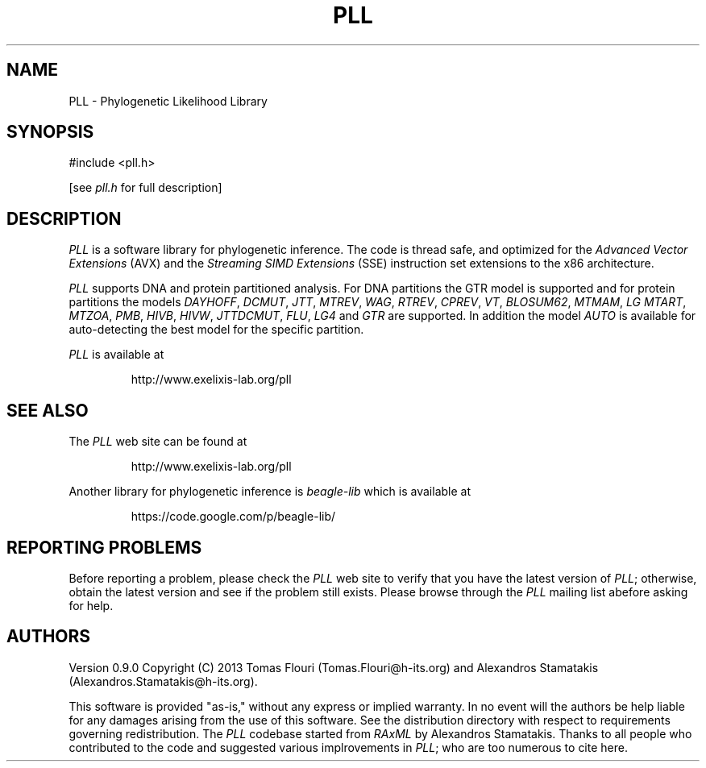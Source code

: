 .TH PLL 3 "1 Sep 2013"
.SH NAME
PLL \- Phylogenetic Likelihood Library
.SH SYNOPSIS
.NF
#include <pll.h>
.sp
[see
.I pll.h
for full description]
.SH DESCRIPTION
.I PLL
is a software library for phylogenetic inference. The code is thread safe, and
optimized for the
.I Advanced Vector Extensions 
(AVX) and the
.I Streaming SIMD Extensions
(SSE)
instruction set extensions to the x86 architecture.
.LP
.I  PLL
supports DNA and protein partitioned analysis. For DNA partitions the GTR model is supported
and for protein partitions the models 
.IR DAYHOFF ,
.IR DCMUT ,
.IR JTT ,
.IR MTREV ,
.IR WAG ,
.IR RTREV ,
.IR CPREV ,
.IR VT ,
.IR BLOSUM62 ,
.IR MTMAM ,
.IR LG
.IR MTART ,
.IR MTZOA ,
.IR PMB ,
.IR HIVB ,
.IR HIVW ,
.IR JTTDCMUT ,
.IR FLU ,
.IR LG4
and
.IR GTR
are supported. In addition the model
.IR AUTO
is available for auto-detecting the best model for the specific partition.
.LP
.IR PLL
is available at
.IP
http://www.exelixis-lab.org/pll
.SH "SEE ALSO"
The
.I PLL
web site can be found at
.IP
http://www.exelixis-lab.org/pll
.LP
Another library for phylogenetic inference is
.I beagle-lib
which is available at
.IP
https://code.google.com/p/beagle-lib/
.SH "REPORTING PROBLEMS"
Before reporting a problem,
please check the
.I PLL
web site to verify that you have the latest version of
.IR PLL ;
otherwise,
obtain the latest version and see if the problem still exists.
Please browse through the 
.I PLL
mailing list abefore asking for help.
.SH AUTHORS
Version 0.9.0
Copyright (C) 2013 Tomas Flouri (Tomas.Flouri@h-its.org) and Alexandros Stamatakis (Alexandros.Stamatakis@h-its.org).
.LP
This software is provided "as-is,"
without any express or implied warranty.
In no event will the authors be help liable for any damages
arising from the use of this software.
See the distribution directory with respect to requirements
governing redistribution.
The
.IR PLL 
codebase started from 
.IR RAxML 
by Alexandros Stamatakis.
Thanks to all people who contributed to the code and suggested various
implrovements in 
.IR PLL ; 
who are too numerous to cite here.
